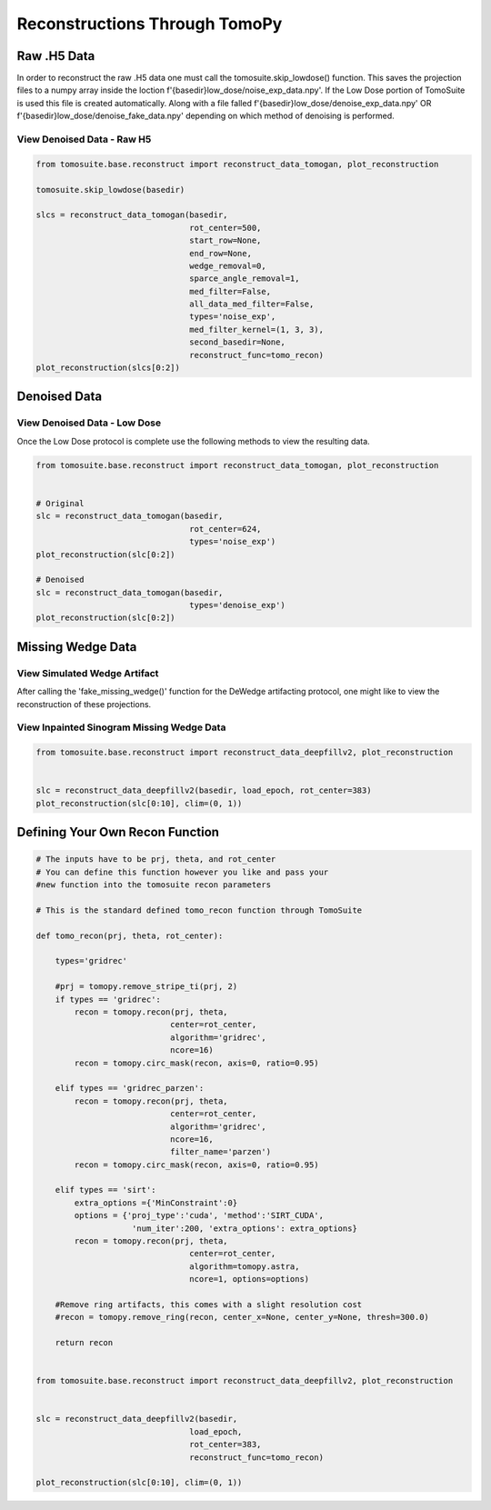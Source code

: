 .. _reconstructions:

===============================
Reconstructions Through TomoPy
===============================



Raw .H5 Data
============

In order to reconstruct the raw .H5 data one must call the tomosuite.skip_lowdose() function. This saves the projection files to a numpy array inside the loction f'{basedir}low_dose/noise_exp_data.npy'. If the Low Dose portion of TomoSuite is used this file is created automatically. Along with a file falled f'{basedir}low_dose/denoise_exp_data.npy' OR f'{basedir}low_dose/denoise_fake_data.npy' depending on which method of denoising is performed.

View Denoised Data - Raw H5
---------------------------


.. code:: python
    
    
    from tomosuite.base.reconstruct import reconstruct_data_tomogan, plot_reconstruction

    tomosuite.skip_lowdose(basedir)
    
    slcs = reconstruct_data_tomogan(basedir,
                                    rot_center=500,
                                    start_row=None,
                                    end_row=None,
                                    wedge_removal=0,
                                    sparce_angle_removal=1,
                                    med_filter=False,
                                    all_data_med_filter=False,
                                    types='noise_exp',
                                    med_filter_kernel=(1, 3, 3),
                                    second_basedir=None,
                                    reconstruct_func=tomo_recon)
    plot_reconstruction(slcs[0:2])
    
    
Denoised Data
=============

View Denoised Data - Low Dose
-----------------------------

Once the Low Dose protocol is complete use the following methods to view the resulting data.

.. code:: python
    
    
    from tomosuite.base.reconstruct import reconstruct_data_tomogan, plot_reconstruction

    
    # Original
    slc = reconstruct_data_tomogan(basedir,
                                    rot_center=624,
                                    types='noise_exp')
    plot_reconstruction(slc[0:2])
    
    # Denoised
    slc = reconstruct_data_tomogan(basedir,
                                    types='denoise_exp')
    plot_reconstruction(slc[0:2])
    
    
Missing Wedge Data
==================
    
    
View Simulated Wedge Artifact
-----------------------------

After calling the 'fake_missing_wedge()' function for the DeWedge artifacting protocol, one might like to view the reconstruction of these projections.


View Inpainted Sinogram Missing Wedge Data
------------------------------------------


.. code:: python
    
    
    from tomosuite.base.reconstruct import reconstruct_data_deepfillv2, plot_reconstruction
    
    
    slc = reconstruct_data_deepfillv2(basedir, load_epoch, rot_center=383)
    plot_reconstruction(slc[0:10], clim=(0, 1))


Defining Your Own Recon Function
================================


.. code:: python 
    
    # The inputs have to be prj, theta, and rot_center
    # You can define this function however you like and pass your
    #new function into the tomosuite recon parameters
    
    # This is the standard defined tomo_recon function through TomoSuite

    def tomo_recon(prj, theta, rot_center):

        types='gridrec'

        #prj = tomopy.remove_stripe_ti(prj, 2)
        if types == 'gridrec':
            recon = tomopy.recon(prj, theta,
                                center=rot_center,
                                algorithm='gridrec',
                                ncore=16)             
            recon = tomopy.circ_mask(recon, axis=0, ratio=0.95)
            
        elif types == 'gridrec_parzen':
            recon = tomopy.recon(prj, theta,
                                center=rot_center,
                                algorithm='gridrec',
                                ncore=16,
                                filter_name='parzen')              
            recon = tomopy.circ_mask(recon, axis=0, ratio=0.95)

        elif types == 'sirt':
            extra_options ={'MinConstraint':0}
            options = {'proj_type':'cuda', 'method':'SIRT_CUDA',
                        'num_iter':200, 'extra_options': extra_options}
            recon = tomopy.recon(prj, theta,
                                    center=rot_center,
                                    algorithm=tomopy.astra,
                                    ncore=1, options=options)

        #Remove ring artifacts, this comes with a slight resolution cost
        #recon = tomopy.remove_ring(recon, center_x=None, center_y=None, thresh=300.0)

        return recon
        
        
    from tomosuite.base.reconstruct import reconstruct_data_deepfillv2, plot_reconstruction
    
    
    slc = reconstruct_data_deepfillv2(basedir,
                                    load_epoch,
                                    rot_center=383,
                                    reconstruct_func=tomo_recon)

    plot_reconstruction(slc[0:10], clim=(0, 1))